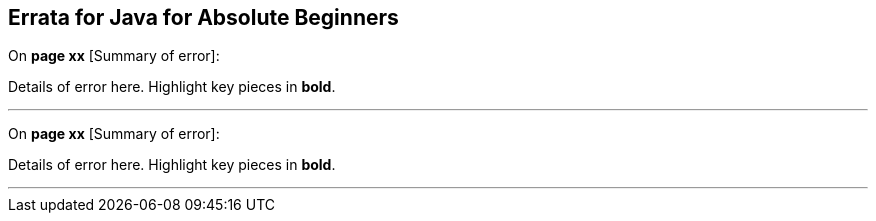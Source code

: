 == Errata for Java for Absolute Beginners

On **page xx** [Summary of error]:
 
Details of error here. Highlight key pieces in **bold**.

***

On **page xx** [Summary of error]:
 
Details of error here. Highlight key pieces in **bold**.

***